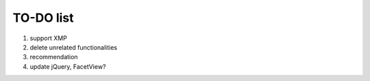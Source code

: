 ====================
TO-DO list
====================

1. support XMP
2. delete unrelated functionalities
3. recommendation
4. update jQuery, FacetView?

